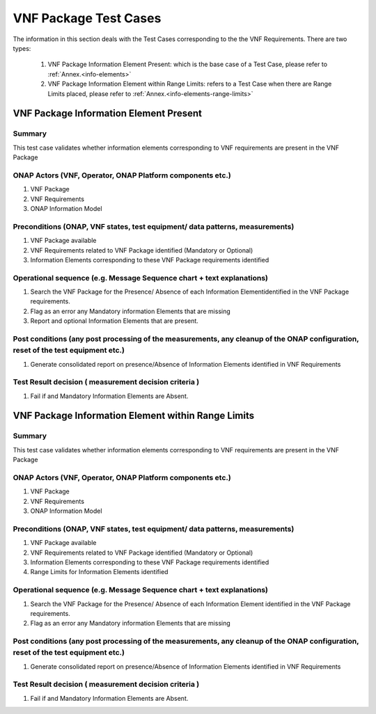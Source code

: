 .. Modifications Copyright © 2017-2018 AT&T Intellectual Property.

.. Licensed under the Creative Commons License, Attribution 4.0 Intl.
   (the "License"); you may not use this documentation except in compliance
   with the License. You may obtain a copy of the License at

.. https://creativecommons.org/licenses/by/4.0/

.. Unless required by applicable law or agreed to in writing, software
   distributed under the License is distributed on an "AS IS" BASIS,
   WITHOUT WARRANTIES OR CONDITIONS OF ANY KIND, either express or implied.
   See the License for the specific language governing permissions and
   limitations under the License.


VNF Package Test Cases
======================

The information in this section deals with the Test Cases corresponding to
the the VNF Requirements. There are two types:

  1. VNF Package Information Element Present: which is the base case of a
     Test Case, please refer to :ref:`Annex.<info-elements>`

  2. VNF Package Information Element within Range Limits: refers to a Test Case
     when there are Range Limits placed, please refer to
     :ref:`Annex.<info-elements-range-limits>`

VNF Package Information Element Present
---------------------------------------

Summary
^^^^^^^

This test case validates whether information elements corresponding to
VNF requirements are present in the VNF Package

ONAP Actors (VNF, Operator, ONAP Platform components etc.)
^^^^^^^^^^^^^^^^^^^^^^^^^^^^^^^^^^^^^^^^^^^^^^^^^^^^^^^^^^

1. VNF Package
2. VNF Requirements
3. ONAP Information Model

Preconditions (ONAP, VNF states, test equipment/ data patterns, measurements)
^^^^^^^^^^^^^^^^^^^^^^^^^^^^^^^^^^^^^^^^^^^^^^^^^^^^^^^^^^^^^^^^^^^^^^^^^^^^^

1. VNF Package available
2. VNF Requirements related to VNF Package identified (Mandatory or Optional)
3. Information Elements corresponding to these VNF Package requirements
   identified

Operational sequence (e.g. Message Sequence chart + text explanations)
^^^^^^^^^^^^^^^^^^^^^^^^^^^^^^^^^^^^^^^^^^^^^^^^^^^^^^^^^^^^^^^^^^^^^^

1. Search the VNF Package for the Presence/ Absence of each
   Information Elementidentified in the VNF Package requirements.
2. Flag as an error any Mandatory information Elements that are missing
3. Report and optional Information Elements that are present.

Post conditions (any post processing of the measurements, any cleanup of the ONAP configuration, reset of the test equipment etc.)
^^^^^^^^^^^^^^^^^^^^^^^^^^^^^^^^^^^^^^^^^^^^^^^^^^^^^^^^^^^^^^^^^^^^^^^^^^^^^^^^^^^^^^^^^^^^^^^^^^^^^^^^^^^^^^^^^^^^^^^^^^^^^^^^^^

1. Generate consolidated report on presence/Absence of Information Elements
   identified in VNF Requirements

Test Result decision ( measurement  decision criteria )
^^^^^^^^^^^^^^^^^^^^^^^^^^^^^^^^^^^^^^^^^^^^^^^^^^^^^^^

1. Fail if and Mandatory Information Elements are Absent.


VNF Package Information Element within Range Limits
---------------------------------------------------

Summary
^^^^^^^

This test case validates whether information elements corresponding
to VNF requirements are present in the VNF Package

ONAP Actors (VNF, Operator, ONAP Platform components etc.)
^^^^^^^^^^^^^^^^^^^^^^^^^^^^^^^^^^^^^^^^^^^^^^^^^^^^^^^^^^

1. VNF Package
2. VNF Requirements
3. ONAP Information Model

Preconditions (ONAP, VNF states, test equipment/ data patterns, measurements)
^^^^^^^^^^^^^^^^^^^^^^^^^^^^^^^^^^^^^^^^^^^^^^^^^^^^^^^^^^^^^^^^^^^^^^^^^^^^^

1. VNF Package available
2. VNF Requirements related to VNF Package identified (Mandatory or Optional)
3. Information Elements corresponding to these VNF Package requirements
   identified
4. Range Limits for Information Elements identified

Operational sequence (e.g. Message Sequence chart + text explanations)
^^^^^^^^^^^^^^^^^^^^^^^^^^^^^^^^^^^^^^^^^^^^^^^^^^^^^^^^^^^^^^^^^^^^^^

1. Search the VNF Package for the Presence/ Absence of each Information
   Element identified in the VNF Package requirements.
2. Flag as an error any Mandatory information Elements that are missing

Post conditions (any post processing of the measurements, any cleanup of the ONAP configuration, reset of the test equipment etc.)
^^^^^^^^^^^^^^^^^^^^^^^^^^^^^^^^^^^^^^^^^^^^^^^^^^^^^^^^^^^^^^^^^^^^^^^^^^^^^^^^^^^^^^^^^^^^^^^^^^^^^^^^^^^^^^^^^^^^^^^^^^^^^^^^^^

1. Generate consolidated report on presence/Absence of Information Elements
   identified in VNF Requirements

Test Result decision ( measurement  decision criteria )
^^^^^^^^^^^^^^^^^^^^^^^^^^^^^^^^^^^^^^^^^^^^^^^^^^^^^^^

1. Fail if and Mandatory Information Elements are Absent.



